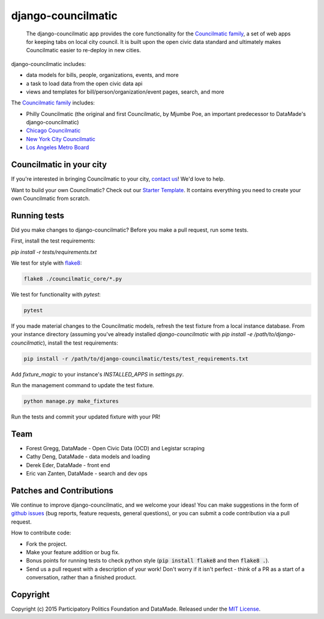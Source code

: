 django-councilmatic
===========

 The django-councilmatic app provides the core functionality for the `Councilmatic family <http://www.councilmatic.org/>`_, a set of web apps for keeping tabs on local city council. It is built upon the open civic data standard and ultimately makes Councilmatic easier to re-deploy in new cities.

django-councilmatic includes:

- data models for bills, people, organizations, events, and more
- a task to load data from the open civic data api
- views and templates for bill/person/organization/event pages, search, and more

The `Councilmatic family <http://www.councilmatic.org/>`_ includes:

- Philly Councilmatic (the original and first Councilmatic, by Mjumbe Poe, an important predecessor to DataMade's django-councilmatic)
- `Chicago Councilmatic <https://github.com/datamade/chi-councilmatic>`_
- `New York City Councilmatic <https://github.com/datamade/nyc-councilmatic>`_
- `Los Angeles Metro Board <https://github.com/datamade/la-metro-councilmatic>`_

Councilmatic in your city
----
If you're interested in bringing Councilmatic to your city, `contact us <mailto:info@councilmatic.org>`_! We'd love to help.

Want to build your own Councilmatic? Check out our `Starter Template <https://github.com/datamade/councilmatic-starter-template>`_. It contains everything you need to create your own Councilmatic from scratch.

Running tests
----
Did you make changes to django-councilmatic? Before you make a pull request, run some tests.

First, install the test requirements:

`pip install -r tests/requirements.txt`

We test for style with `flake8 <http://flake8.pycqa.org/en/latest/>`_:

.. code-block:: bash

    flake8 ./councilmatic_core/*.py

We test for functionality with `pytest`:

.. code-block:: bash

    pytest

If you made material changes to the Councilmatic models, refresh the test fixture from a local instance database. From your instance directory (assuming you've already installed `django-councilmatic` with `pip install -e /path/to/django-councilmatic`), install the test requirements:

.. code-block:: bash

    pip install -r /path/to/django-councilmatic/tests/test_requirements.txt

Add `fixture_magic` to your instance's `INSTALLED_APPS` in `settings.py`.

Run the management command to update the test fixture.

.. code-block:: bash

    python manage.py make_fixtures

Run the tests and commit your updated fixture with your PR!

Team
----

-  Forest Gregg, DataMade - Open Civic Data (OCD) and Legistar scraping
-  Cathy Deng, DataMade - data models and loading
-  Derek Eder, DataMade - front end
-  Eric van Zanten, DataMade - search and dev ops

Patches and Contributions
-------------
We continue to improve django-councilmatic, and we welcome your ideas! You can make suggestions in the form of `github issues <https://github.com/datamade/django-councilmatic/issues>`_ (bug reports, feature requests, general questions), or you can submit a code contribution via a pull request.

How to contribute code:

- Fork the project.
- Make your feature addition or bug fix.
- Bonus points for running tests to check python style (:code:`pip install flake8` and then :code:`flake8 .`).
- Send us a pull request with a description of your work! Don't worry if it isn't perfect - think of a PR as a start of a conversation, rather than a finished product.

Copyright
---------

Copyright (c) 2015 Participatory Politics Foundation and DataMade.
Released under the `MIT
License <https://github.com/datamade/django-councilmatic/blob/master/LICENSE>`__.

